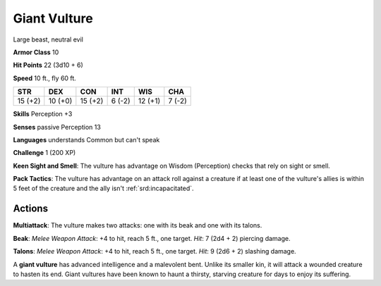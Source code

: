 
.. _srd:giant-vulture:

Giant Vulture
-------------

Large beast, neutral evil

**Armor Class** 10

**Hit Points** 22 (3d10 + 6)

**Speed** 10 ft., fly 60 ft.

+-----------+-----------+-----------+----------+-----------+----------+
| STR       | DEX       | CON       | INT      | WIS       | CHA      |
+===========+===========+===========+==========+===========+==========+
| 15 (+2)   | 10 (+0)   | 15 (+2)   | 6 (-2)   | 12 (+1)   | 7 (-2)   |
+-----------+-----------+-----------+----------+-----------+----------+

**Skills** Perception +3

**Senses** passive Perception 13

**Languages** understands Common but can't speak

**Challenge** 1 (200 XP)

**Keen Sight and Smell**: The vulture has advantage on Wisdom (Perception)
checks that rely on sight or smell.

**Pack Tactics**: The vulture has
advantage on an attack roll against a creature if at least one of the
vulture's allies is within 5 feet of the creature and the ally isn't
:ref:`srd:incapacitated`.

Actions
~~~~~~~~~~~~~~~~~~~~~~~~~~~~~~~~~

**Multiattack**: The vulture makes two attacks: one with its beak and
one with its talons.

**Beak**: *Melee Weapon Attack*: +4 to hit, reach 5
ft., one target. *Hit*: 7 (2d4 + 2) piercing damage.

**Talons**: *Melee
Weapon Attack*: +4 to hit, reach 5 ft., one target. *Hit*: 9 (2d6 + 2)
slashing damage.

A **giant vulture** has advanced intelligence and a malevolent bent.
Unlike its smaller kin, it will attack a wounded creature to hasten its
end. Giant vultures have been known to haunt a thirsty, starving
creature for days to enjoy its suffering.
